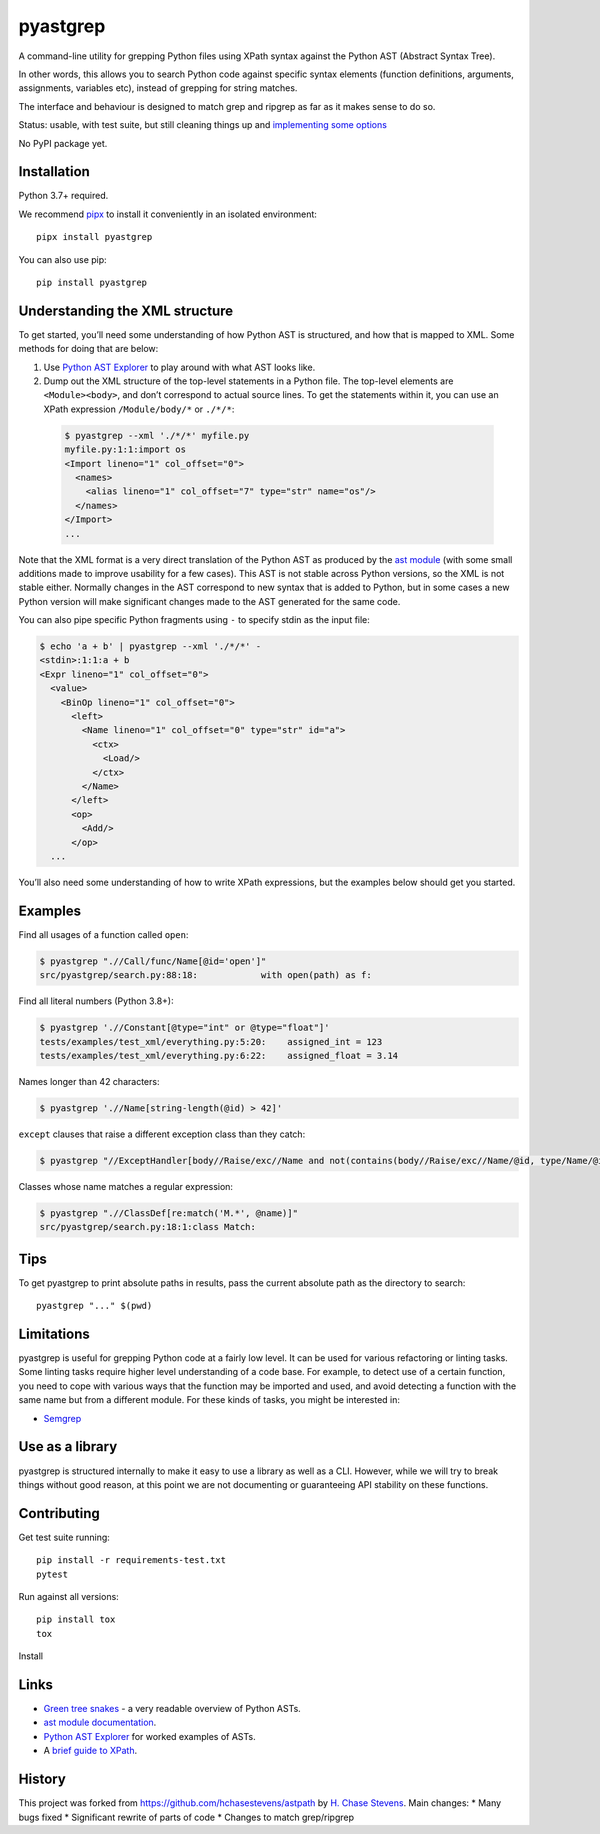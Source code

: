 pyastgrep
=========


.. image:: https://badge.fury.io/py/pyastgrep.svg
     :target: https://badge.fury.io/py/pyastgrep

.. image:: https://github.com/spookylukey/pyastgrep/actions/workflows/tests.yml/badge.svg
     :target: https://github.com/spookylukey/pyastgrep/actions/workflows/tests.yml

A command-line utility for grepping Python files using XPath syntax against the
Python AST (Abstract Syntax Tree).

In other words, this allows you to search Python code against specific syntax
elements (function definitions, arguments, assignments, variables etc), instead
of grepping for string matches.

The interface and behaviour is designed to match grep and ripgrep as far as it
makes sense to do so.

Status: usable, with test suite, but still cleaning things up and `implementing
some options <https://github.com/spookylukey/pyastgrep/issues>`_

No PyPI package yet.

Installation
------------

Python 3.7+ required.

We recommend `pipx <https://pipxproject.github.io/pipx/>`_ to install it
conveniently in an isolated environment:

::

   pipx install pyastgrep


You can also use pip:

::

   pip install pyastgrep

Understanding the XML structure
-------------------------------

To get started, you’ll need some understanding of how Python AST is structured,
and how that is mapped to XML. Some methods for doing that are below:

1. Use `Python AST Explorer <https://python-ast-explorer.com/>`_ to play around
   with what AST looks like.

2. Dump out the XML structure of the top-level statements in a Python file. The
   top-level elements are ``<Module><body>``, and don’t correspond to actual
   source lines. To get the statements within it, you can use an XPath
   expression ``/Module/body/*`` or ``./*/*``:

  .. code:: bash

     $ pyastgrep --xml './*/*' myfile.py
     myfile.py:1:1:import os
     <Import lineno="1" col_offset="0">
       <names>
         <alias lineno="1" col_offset="7" type="str" name="os"/>
       </names>
     </Import>
     ...

Note that the XML format is a very direct translation of the Python AST as
produced by the `ast module <https://docs.python.org/3/library/ast.html>`_ (with
some small additions made to improve usability for a few cases). This AST is not
stable across Python versions, so the XML is not stable either. Normally changes
in the AST correspond to new syntax that is added to Python, but in some cases a
new Python version will make significant changes made to the AST generated for
the same code.

You can also pipe specific Python fragments using ``-`` to specify stdin as the
input file:

.. code:: bash

   $ echo 'a + b' | pyastgrep --xml './*/*' -
   <stdin>:1:1:a + b
   <Expr lineno="1" col_offset="0">
     <value>
       <BinOp lineno="1" col_offset="0">
         <left>
           <Name lineno="1" col_offset="0" type="str" id="a">
             <ctx>
               <Load/>
             </ctx>
           </Name>
         </left>
         <op>
           <Add/>
         </op>
     ...

You’ll also need some understanding of how to write XPath expressions, but the
examples below should get you started.

Examples
--------

Find all usages of a function called ``open``:

.. code:: bash

   $ pyastgrep ".//Call/func/Name[@id='open']"
   src/pyastgrep/search.py:88:18:            with open(path) as f:

Find all literal numbers (Python 3.8+):

.. code:: bash

   $ pyastgrep './/Constant[@type="int" or @type="float"]'
   tests/examples/test_xml/everything.py:5:20:    assigned_int = 123
   tests/examples/test_xml/everything.py:6:22:    assigned_float = 3.14

Names longer than 42 characters:

.. code:: bash

   $ pyastgrep './/Name[string-length(@id) > 42]'

``except`` clauses that raise a different exception class than they catch:

.. code:: bash

   $ pyastgrep "//ExceptHandler[body//Raise/exc//Name and not(contains(body//Raise/exc//Name/@id, type/Name/@id))]"

Classes whose name matches a regular expression:

.. code:: bash

   $ pyastgrep ".//ClassDef[re:match('M.*', @name)]"
   src/pyastgrep/search.py:18:1:class Match:

Tips
----

To get pyastgrep to print absolute paths in results, pass the current absolute
path as the directory to search::

  pyastgrep "..." $(pwd)

Limitations
-----------

pyastgrep is useful for grepping Python code at a fairly low level. It can be
used for various refactoring or linting tasks. Some linting tasks require higher
level understanding of a code base. For example, to detect use of a certain
function, you need to cope with various ways that the function may be imported
and used, and avoid detecting a function with the same name but from a different
module. For these kinds of tasks, you might be interested in:

* `Semgrep <https://semgrep.dev/>`_


Use as a library
----------------

pyastgrep is structured internally to make it easy to use a library as well as
a CLI. However, while we will try to break things without good reason, at this
point we are not documenting or guaranteeing API stability on these functions.


Contributing
------------

Get test suite running::

  pip install -r requirements-test.txt
  pytest

Run against all versions::

  pip install tox
  tox


Install

Links
-----

- `Green tree snakes <https://greentreesnakes.readthedocs.io/en/latest/>`__ - a very readable overview of Python ASTs.
- `ast module documentation <https://docs.python.org/3/library/ast.html>`__.
- `Python AST Explorer <https://python-ast-explorer.com/>`__ for worked  examples of ASTs.
-  A `brief guide to XPath <http://www.w3schools.com/xml/xpath_syntax.asp>`__.

History
-------

This project was forked from https://github.com/hchasestevens/astpath by `H.
Chase Stevens <http://www.chasestevens.com>`__. Main changes:
* Many bugs fixed
* Significant rewrite of parts of code
* Changes to match grep/ripgrep
